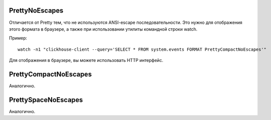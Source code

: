 PrettyNoEscapes
---------------

Отличается от Pretty тем, что не используются ANSI-escape последовательности. Это нужно для отображения этого формата в браузере, а также при использовании утилиты командной строки watch. 

Пример:
::
  watch -n1 "clickhouse-client --query='SELECT * FROM system.events FORMAT PrettyCompactNoEscapes'"

Для отображения в браузере, вы можете использовать HTTP интерфейс.

PrettyCompactNoEscapes
----------------------
Аналогично.

PrettySpaceNoEscapes
--------------------
Аналогично.
